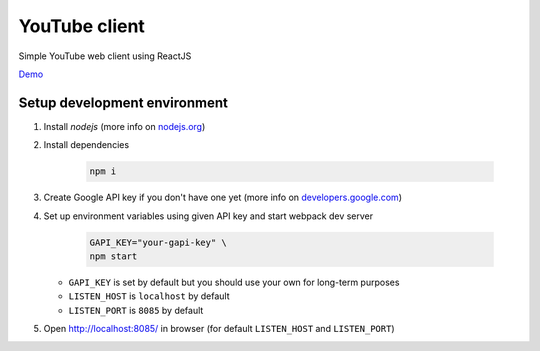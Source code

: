 ==============
YouTube client
==============

Simple YouTube web client using ReactJS

`Demo <https://insolite.github.io/youtube-client/dist/>`_

Setup development environment
=============================

#. Install `nodejs` (more info on `nodejs.org <https://nodejs.org/en/download/package-manager/>`_)

#. Install dependencies

    .. code-block:: bash

        npm i

#. Create Google API key if you don't have one yet (more info on `developers.google.com <https://developers.google.com/youtube/v3/getting-started>`_)

#. Set up environment variables using given API key and start webpack dev server

    .. code-block:: bash

        GAPI_KEY="your-gapi-key" \
        npm start


   - ``GAPI_KEY`` is set by default but you should use your own for long-term purposes
   - ``LISTEN_HOST`` is ``localhost`` by default
   - ``LISTEN_PORT`` is ``8085`` by default

#. Open http://localhost:8085/ in browser (for default ``LISTEN_HOST`` and ``LISTEN_PORT``)
